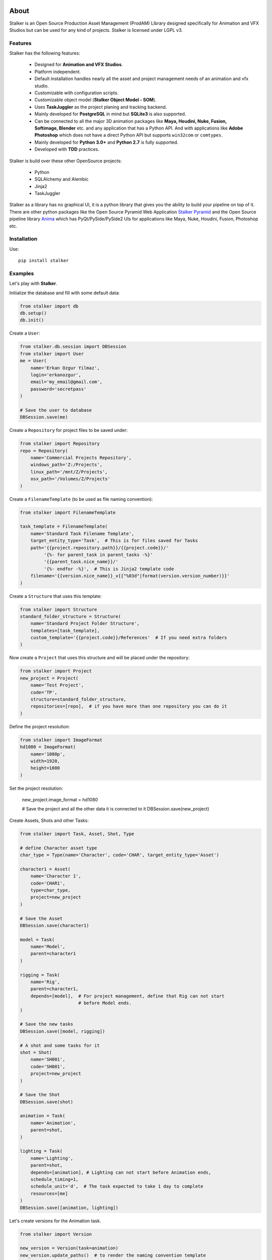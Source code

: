 |travis| |license| |pyversion| |pypiversion| |wheel|

.. |travis| image:: https://travis-ci.org/eoyilmaz/stalker.svg?branch=master
    :target: https://travis-ci.org/eoyilmaz/stalker
    :alt: Travis-CI Build Status

.. |license| image:: https://img.shields.io/badge/License-LGPL%20v3-blue.svg
     :target: http://www.gnu.org/licenses/lgpl-3.0
     :alt: License

.. |pyversion| image:: https://img.shields.io/pypi/pyversions/stalker.svg
     :target: https://pypi.python.org/pypi/stalker
     :alt: Supported Python versions

.. |pypiversion| image:: https://img.shields.io/pypi/v/stalker.svg
     :target: https://pypi.python.org/pypi/stalker
     :alt: PyPI Version

.. |wheel| image:: https://img.shields.io/pypi/wheel/stalker.svg
     :target: https://pypi.python.org/pypi/stalker
     :alt: Wheel Support



=====
About
=====

Stalker is an Open Source Production Asset Management (ProdAM) Library designed 
specifically for Animation and VFX Studios but can be used for any kind of
projects. Stalker is licensed under LGPL v3.

Features
========

Stalker has the following features:

 * Designed for **Animation and VFX Studios**.
 * Platform independent.
 * Default installation handles nearly all the asset and project management 
   needs of an animation and vfx studio.
 * Customizable with configuration scripts.
 * Customizable object model (**Stalker Object Model - SOM**).
 * Uses **TaskJuggler** as the project planing and tracking backend.
 * Mainly developed for **PostgreSQL** in mind but **SQLite3** is also
   supported.
 * Can be connected to all the major 3D animation packages like **Maya,
   Houdini, Nuke, Fusion, Softimage, Blender** etc. and any application that
   has a Python API. And with applications like **Adobe Photoshop** which does
   not have a direct Python API but supports ``win32com`` or ``comtypes``.
 * Mainly developed for **Python 3.0+** and **Python 2.7** is fully supported.
 * Developed with **TDD** practices.

Stalker is build over these other OpenSource projects:

 * Python
 * SQLAlchemy and Alembic
 * Jinja2
 * TaskJuggler

Stalker as a library has no graphical UI, it is a python library that gives you
the ability to build your pipeline on top of it. There are other python
packages like the Open Source Pyramid Web Application `Stalker Pyramid`_ and
the Open Source pipeline library `Anima`_ which has PyQt/PySide/PySide2 UIs for
applications like Maya, Nuke, Houdini, Fusion, Photoshop etc.

.. _`Stalker Pyramid`: https://github.com/eoyilmaz/stalker_pyramid
.. _`Anima`: https://github.com/eoyilmaz/anima

Installation
============

Use::

  pip install stalker


Examples
========

Let's play with **Stalker**.

Initialize the database and fill with some default data:

.. code:: python

    from stalker import db
    db.setup()
    db.init()

Create a ``User``:

.. code:: python

    from stalker.db.session import DBSession
    from stalker import User
    me = User(
        name='Erkan Ozgur Yilmaz',
        login='erkanozgur',
        email='my_email@gmail.com',
        password='secretpass'
    )

    # Save the user to database
    DBSession.save(me)

Create a ``Repository`` for project files to be saved under:

.. code:: python

    from stalker import Repository
    repo = Repository(
        name='Commercial Projects Repository',
        windows_path='Z:/Projects',
        linux_path='/mnt/Z/Projects',
        osx_path='/Volumes/Z/Projects'
    )

Create a ``FilenameTemplate`` (to be used as file naming convention):

.. code:: python

    from stalker import FilenameTemplate

    task_template = FilenameTemplate(
        name='Standard Task Filename Template',
        target_entity_type='Task',  # This is for files saved for Tasks
        path='{{project.repository.path}}/{{project.code}}/'
             '{%- for parent_task in parent_tasks -%}'
             '{{parent_task.nice_name}}/'
             '{%- endfor -%}',  # This is Jinja2 template code
        filename='{{version.nice_name}}_v{{"%03d"|format(version.version_number)}}'
    )

Create a ``Structure`` that uses this template:

.. code:: python

    from stalker import Structure
    standard_folder_structure = Structure(
        name='Standard Project Folder Structure',
        templates=[task_template],
        custom_template='{{project.code}}/References'  # If you need extra folders
    )

Now create a ``Project`` that uses this structure and will be placed under the
repository:

.. code:: python

    from stalker import Project
    new_project = Project(
        name='Test Project',
        code='TP',
        structure=standard_folder_structure,
        repositories=[repo],  # if you have more than one repository you can do it
    )

Define the project resolution:

.. code:: python

    from stalker import ImageFormat
    hd1080 = ImageFormat(
        name='1080p',
        width=1920,
        height=1080
    )

Set the project resolution:

    new_project.image_format = hd1080

    # Save the project and all the other data it is connected to it
    DBSession.save(new_project)

Create Assets, Shots and other Tasks:

.. code:: python

    from stalker import Task, Asset, Shot, Type

    # define Character asset type
    char_type = Type(name='Character', code='CHAR', target_entity_type='Asset')

    character1 = Asset(
        name='Character 1',
        code='CHAR1',
        type=char_type,
        project=new_project
    )

    # Save the Asset
    DBSession.save(character1)

    model = Task(
        name='Model',
        parent=character1
    )

    rigging = Task(
        name='Rig',
        parent=character1,
        depends=[model],  # For project management, define that Rig can not start
                          # before Model ends.
    )

    # Save the new tasks
    DBSession.save([model, rigging])

    # A shot and some tasks for it
    shot = Shot(
        name='SH001',
        code='SH001',
        project=new_project
    )

    # Save the Shot
    DBSession.save(shot)

    animation = Task(
        name='Animation',
        parent=shot,
    )

    lighting = Task(
        name='Lighting',
        parent=shot,
        depends=[animation], # Lighting can not start before Animation ends,
        schedule_timing=1,
        schedule_unit='d',  # The task expected to take 1 day to complete
        resources=[me]
    )
    DBSession.save([animation, lighting])

Let's create versions for the Animation task.

.. code-block:: python

    from stalker import Version

    new_version = Version(task=animation)
    new_version.update_paths()  # to render the naming convention template
    new_version.extension = '.ma'  # let's say that we have created under Maya

Let's check how the version path is rendered:

.. code-block:: python

    assert new_version.absolute_full_path == \
        "Z:/Projects/TP/SH001/Animation/SH001_Animation_Main_v001.ma"
    assert new_version.version_number == 1

Create a new version and check that the version number increased automatically:

.. code-block:: python

    new_version2 = Version(task=animation)
    new_version2.update_paths()  # to render the naming convention template
    new_version2.extension = '.ma'  # let's say that we have created under Maya

    assert new_version2.version_number == 2

See more detailed example in `API Tutorial`_.

.. _API Tutorial: https://pythonhosted.org/stalker/tutorial.html
